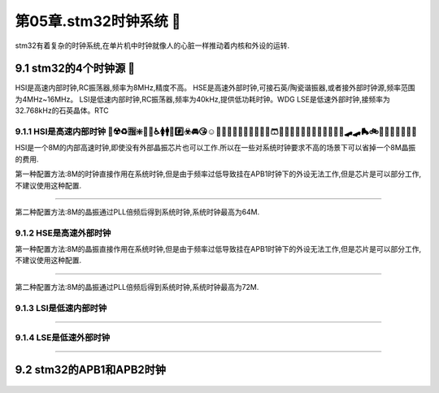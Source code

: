 第05章.stm32时钟系统 🏃
===========================================================

stm32有着复杂的时钟系统,在单片机中时钟就像人的心脏一样推动着内核和外设的运转.

9.1 stm32的4个时钟源 🏃 
-----------------------------------------------------------

HSI是高速内部时钟,RC振荡器,频率为8MHz,精度不高。
HSE是高速外部时钟,可接石英/陶瓷谐振器,或者接外部时钟源,频率范围为4MHz~16MHz。
LSI是低速内部时钟,RC振荡器,频率为40kHz,提供低功耗时钟。WDG
LSE是低速外部时钟,接频率为32.768kHz的石英晶体。RTC

9.1.1 HSI是高速内部时钟 🏃☢️♻️🈯❇️🚷🚸♿🚺🚹🚰#️⃣☣️🚘😘☺️🙂🧑👴👨‍🦳🧔🎄🎑🎪🧶🩳👘🍟🍳🥨🥙🍖🥡🍱🦪🚓🚎🚜🛹🛹🛼🚲🛴🚃🚃🚟🚠🛞🤡
~~~~~~~~~~~~~~~~~~~~~~~~~~~~~~~~~~~~~~~~~~~~~~~~~~~~~~~~~~~~~~~~~~~~~~~~~~~~~~~~~~~~~~~~~~~~~~~~~~~~~~~~~~~~~~~~~~~~~~~~~~~~~~~~~~~~~~~~~~~~~~~~~~~~~~

HSI是一个8M的内部高速时钟,即使没有外部晶振芯片也可以工作.所以在一些对系统时钟要求不高的场景下可以省掉一个8M晶振的费用.

第一种配置方法:8M的时钟直接作用在系统时钟,但是由于频率过低导致挂在APB1时钟下的外设无法工作,但是芯片是可以部分工作,不建议使用这种配置.

.. figure:: ../media/HSI_RC1.png
   :alt: 电池点亮LED
   :align: center

------

第二种配置方法:8M的晶振通过PLL倍频后得到系统时钟,系统时钟最高为64M.

.. figure:: ../media/HSI_RC2.png
   :alt: 电池点亮LED
   :align: center

9.1.2 HSE是高速外部时钟
~~~~~~~~~~~~~~~~~~~~~~~~~~~~~~~~~~~~~~~~~~~~~~~~~~~~~~~~~~~

第一种配置方法:8M的晶振直接作用在系统时钟,但是由于频率过低导致挂在APB1时钟下的外设无法工作,但是芯片是可以部分工作,不建议使用这种配置.

.. figure:: ../media/HSE_RC1.png
   :alt: 电池点亮LED
   :align: center

------

第二种配置方法:8M的晶振通过PLL倍频后得到系统时钟,系统时钟最高为72M.

.. figure:: ../media/HSE_RC2.png
   :alt: 电池点亮LED
   :align: center


9.1.3 LSI是低速内部时钟
~~~~~~~~~~~~~~~~~~~~~~~~~~~~~~~~~~~~~~~~~~~~~~~~~~~~~~~~~~~

.. figure:: ../media/LSI_WDOG_RTC.png
   :alt: 电池点亮LED
   :align: center

------

9.1.4 LSE是低速外部时钟
~~~~~~~~~~~~~~~~~~~~~~~~~~~~~~~~~~~~~~~~~~~~~~~~~~~~~~~~~~~

.. figure:: ../media/LSE_RTC.png
   :alt: 电池点亮LED
   :align: center

------



9.2 stm32的APB1和APB2时钟
-----------------------------------------------------------

.. figure:: ../media/APB2_APB1.png
   :alt: 电池点亮LED
   :align: center





